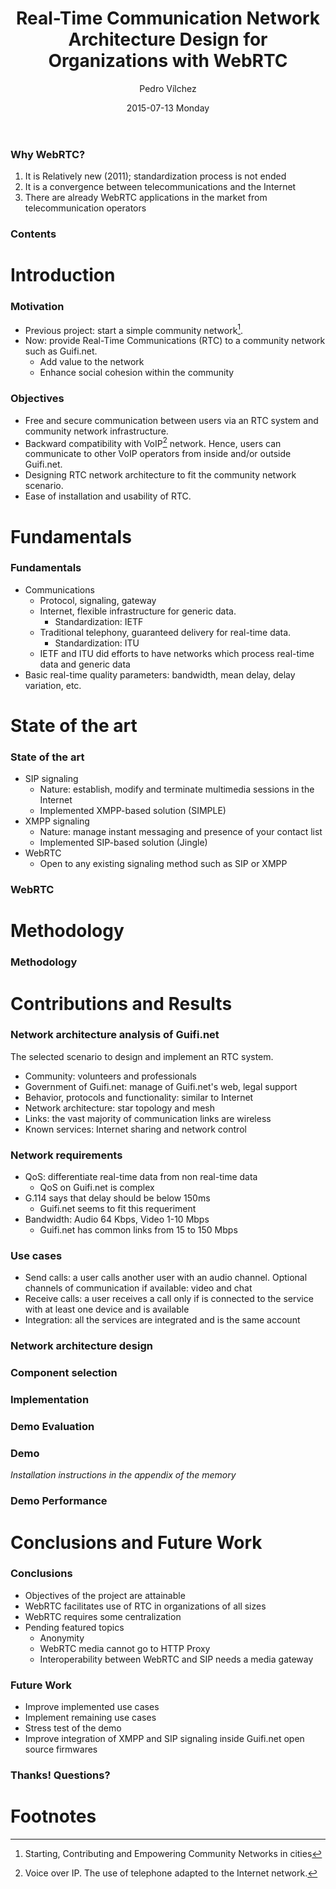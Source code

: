 # #####
# basic
# #####
#+startup: beamer
#+LaTeX_CLASS: beamer
#+LaTeX_CLASS_OPTIONS: [bigger]
# #+BEAMER_FRAME_LEVEL: 3
# #+OPTIONS: H:3
#+OPTIONS: H:3 num:t toc:nil \n:nil todo:nil pri:nil @:t ::t |:t ^:{} _:{} *:t TeX:t LaTeX:t
# source: http://orgmode.org/manual/Beamer-export.html

# #####
# style
# #####
#+latex_header: \mode<beamer>{\usetheme{Goettingen}}
# #+latex_header: \mode<beamer>{\usetheme{Hannover}}
# #+BEAMER_THEME: Gottingen
#+latex_header: \mode<beamer>{\usepackage{times}}
#+latex_header: \setbeamertemplate{footline}[page number]{}
#+latex_header: \setbeamerfont{page number in head/foot}{size=\small}}
# In increasing order: \tiny, \scriptsize, \footnotesize, \small, \normalsize (default), \large, \Large, \LARGE, \huge and \Huge.
# http://www.latex-community.org/forum/viewtopic.php?f=4&t=14510
# #+latex_header: \setbeamertemplate{footline}[frame number]
#+latex_header: \setbeamertemplate{navigation symbols}{}
# http://angel-de-vicente.blogspot.com.es/2013/04/presentations-with-org-mode-beamer.html
# Beamer theme gallery: Goettingen default default
# \usetheme{Goettingen}
# http://www.latex-community.org/forum/viewtopic.php?f=4&t=13865
# http://orgmode.org/worg/exporters/beamer/tutorial.html
# presenting the sections
#+latex_header: \AtBeginSection[]{\begin{frame}<beamer>\frametitle{Chapter}\tableofcontents[currentsection]\end{frame}}

# #####
# data
# #####
#+TITLE:     Real-Time Communication Network Architecture Design for Organizations with WebRTC
# #+latex_header: \subtitle{null}
#+AUTHOR:    Pedro Vílchez
#+DATE:      2015-07-13 Monday
# #+DESCRIPTION: 
# #+KEYWORDS: 
# #+LANGUAGE:  en
# #+OPTIONS:   H:2 num:t toc:t \n:nil @:t ::t |:t ^:t -:t f:t *:t <:t
# #+OPTIONS:   TeX:t LaTeX:t skip:nil d:nil todo:t pri:nil tags:not-in-toc
# #+INFOJS_OPT: view:nil toc:nil ltoc:t mouse:underline buttons:0 path:http://orgmode.org/org-info.js
# #+EXPORT_SELECT_TAGS: export
# #+EXPORT_EXCLUDE_TAGS: noexport
# #+LINK_UP:   
# #+LINK_HOME:

*** Why WebRTC?
1. It is Relatively new (2011); standardization process is not ended
2. It is a convergence between telecommunications and the Internet
3. There are already WebRTC applications in the market from telecommunication operators
*** Contents
#+BEGIN_LATEX
%\begin{frame}{Outline}
\tableofcontents
%\end{frame}
#+END_LATEX
* Introduction
*** Motivation
- Previous project: start a simple community network[fn:114].
- Now: provide Real-Time Communications (RTC) to a community network such as Guifi.net.
  - Add value to the network
  - Enhance social cohesion within the community
*** Objectives
- Free and secure communication between users via an RTC system and community network infrastructure.
- Backward compatibility with VoIP[fn:11] network. Hence, users can communicate to other VoIP operators from inside and/or outside Guifi.net.
- Designing RTC network architecture to fit the community network scenario.
- Ease of installation and usability of RTC.
* Fundamentals
*** Fundamentals
- Communications
  - Protocol, signaling, gateway
  - Internet, flexible infrastructure for generic data.
    - Standardization: IETF
  - Traditional telephony, guaranteed delivery for real-time data.
    - Standardization: ITU
  - IETF and ITU did efforts to have networks which process real-time data and generic data
- Basic real-time quality parameters: bandwidth, mean delay, delay variation, etc.
* State of the art
*** State of the art
- SIP signaling
  - Nature: establish, modify and terminate multimedia sessions in the Internet
  - Implemented XMPP-based solution (SIMPLE)
- XMPP signaling
  - Nature: manage instant messaging and presence of your contact list
  - Implemented SIP-based solution (Jingle)
- WebRTC
  - Open to any existing signaling method such as SIP or XMPP
*** WebRTC
# - Browser-embedded media engine
# - Effort by IETF and W3C to add standardized RTC capabilities into browsers through APIs
[[../img/webrtc-protocols.png]]
* Methodology
*** Methodology
# - SWOT analysis of WebRTC
# # Justifies why was chosen to do a project about WebRTC
# - Scope
# - Resources
# - Planning
# - Tasks and work style
[[../img/workstyle.png]]
* Contributions and Results
*** Network architecture analysis of Guifi.net
The selected scenario to design and implement an RTC system.
- Community: volunteers and professionals
- Government of Guifi.net: manage of Guifi.net's web, legal support
- Behavior, protocols and functionality: similar to Internet
- Network architecture: star topology and mesh
- Links: the vast majority of communication links are wireless
- Known services: Internet sharing and network control
*** Network requirements
- QoS: differentiate real-time data from non real-time data
  - QoS on Guifi.net is complex
- G.114 says that delay should be below 150ms
  - Guifi.net seems to fit this requeriment
- Bandwidth: Audio 64 Kbps, Video 1-10 Mbps
  - Guifi.net has common links from 15 to 150 Mbps
*** Use cases
- Send calls: a user calls another user with an audio channel. Optional channels of communication if available: video and chat
- Receive calls: a user receives a call only if is connected to the service with at least one device and is available
- Integration: all the services are integrated and is the same account
*** Network architecture design
# 1. Required components
# 2. Component selection
[[../img/arch.png]]
*** Component selection
# remember: component selection

[[../img/arch-compsel.png]]

# - Signaling (SIG): SIP
# - Signaling Gateway (SGW): SIP over Websockets
# - Media Gateway (MGW): Conversion between common SIP and WebRTC
# - Standalone application (APP): SIP client
# - Web Application (WAPP): HTML/CSS/JS
# - Web Server (WSRV): HTTP server
# - Authentication service (AUTH): OAuth
# - Connectivity solver (CS): STUN, TURN
# - Database (DB): RDBMS (Relational Database Management System)
*** Implementation

[[../img/arch-implem.png]]

# - Signaling (SIG): Kamailio
# - Signaling Gateway (SGW): Kamailio
# - Media Gateway (MGW): Rtpengine
# - Standalone application (APP): Jitsi
# - Web Application (WAPP): HTML/CSS/JS with javascript library Jssip
# - Web Server (WSRV): HTTP server
# - Authentication service (AUTH): Kamailio
# - Connectivity solver (CS): Coturn
# - Database (DB): MySQL
*** Demo Evaluation
[[../img/arch-deploy.png]]
*** Demo
[[../img/call-in-progress.png]]

/Installation instructions in the appendix of the memory/
*** Demo Performance
# [[../img/conversation-traceroute.png]]
[[../img/conversation-video-stats.png]]

[[../img/conversation-delay-jitter.png]]
* Conclusions and Future Work
*** Conclusions
- Objectives of the project are attainable
- WebRTC facilitates use of RTC in organizations of all sizes
- WebRTC requires some centralization
- Pending featured topics
  - Anonymity
  - WebRTC media cannot go to HTTP Proxy
  - Interoperability between WebRTC and SIP needs a media gateway
*** Future Work
- Improve implemented use cases
- Implement remaining use cases
- Stress test of the demo
- Improve integration of XMPP and SIP signaling inside Guifi.net open source firmwares
*** Thanks! Questions?
#+BEGIN_LATEX
%\begin{frame}{Outline}
%\begin{center}
%\Huge 
%\end{center}
\tableofcontents
%\end{frame}
#+END_LATEX
* Footnotes
[fn:11] Voice over IP. The use of telephone adapted to the Internet network.
[fn:114] Starting, Contributing and Empowering Community Networks in cities
